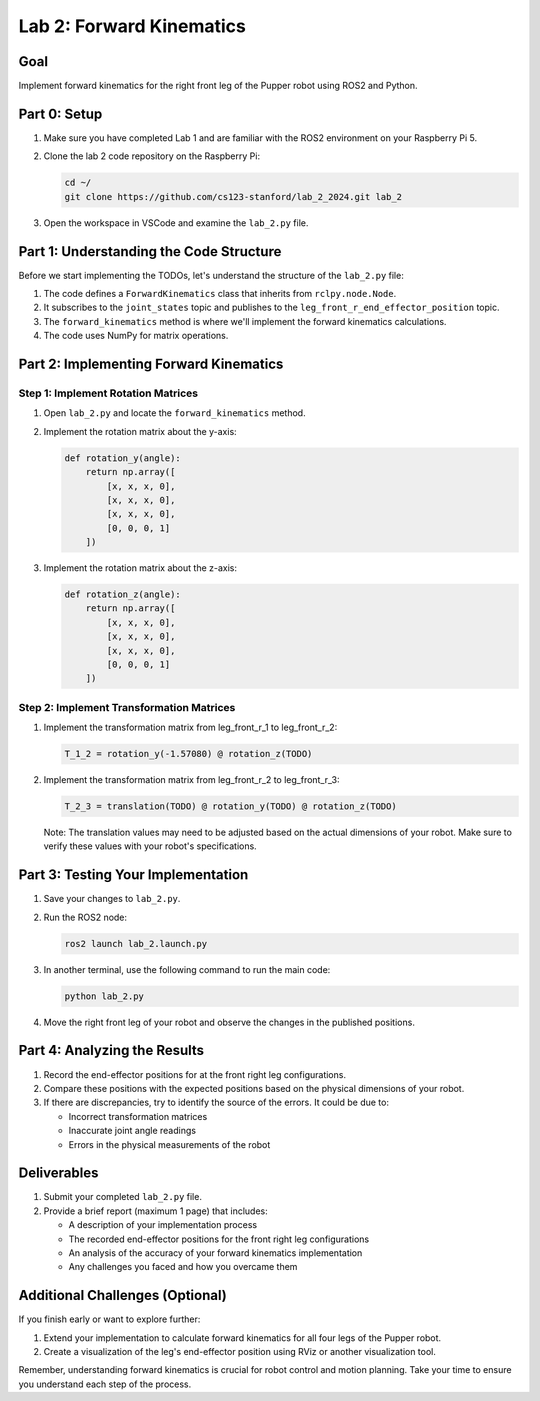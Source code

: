 Lab 2: Forward Kinematics
=========================

Goal
----
Implement forward kinematics for the right front leg of the Pupper robot using ROS2 and Python.

Part 0: Setup
-------------

1. Make sure you have completed Lab 1 and are familiar with the ROS2 environment on your Raspberry Pi 5.

2. Clone the lab 2 code repository on the Raspberry Pi:

   .. code-block:: bash

      cd ~/
      git clone https://github.com/cs123-stanford/lab_2_2024.git lab_2

3. Open the workspace in VSCode and examine the ``lab_2.py`` file.

Part 1: Understanding the Code Structure
----------------------------------------

Before we start implementing the TODOs, let's understand the structure of the ``lab_2.py`` file:

1. The code defines a ``ForwardKinematics`` class that inherits from ``rclpy.node.Node``.
2. It subscribes to the ``joint_states`` topic and publishes to the ``leg_front_r_end_effector_position`` topic.
3. The ``forward_kinematics`` method is where we'll implement the forward kinematics calculations.
4. The code uses NumPy for matrix operations.

Part 2: Implementing Forward Kinematics
---------------------------------------

Step 1: Implement Rotation Matrices
^^^^^^^^^^^^^^^^^^^^^^^^^^^^^^^^^^^

1. Open ``lab_2.py`` and locate the ``forward_kinematics`` method.

2. Implement the rotation matrix about the y-axis:

   .. code-block:: python

      def rotation_y(angle):
          return np.array([
              [x, x, x, 0],
              [x, x, x, 0],
              [x, x, x, 0],
              [0, 0, 0, 1]
          ])

3. Implement the rotation matrix about the z-axis:

   .. code-block:: python

      def rotation_z(angle):
          return np.array([
              [x, x, x, 0],
              [x, x, x, 0],
              [x, x, x, 0],
              [0, 0, 0, 1]
          ])

Step 2: Implement Transformation Matrices
^^^^^^^^^^^^^^^^^^^^^^^^^^^^^^^^^^^^^^^^^

1. Implement the transformation matrix from leg_front_r_1 to leg_front_r_2:

   .. code-block:: python

      T_1_2 = rotation_y(-1.57080) @ rotation_z(TODO)

2. Implement the transformation matrix from leg_front_r_2 to leg_front_r_3:

   .. code-block:: python

      T_2_3 = translation(TODO) @ rotation_y(TODO) @ rotation_z(TODO)

   Note: The translation values may need to be adjusted based on the actual dimensions of your robot. Make sure to verify these values with your robot's specifications.

Part 3: Testing Your Implementation
-----------------------------------

1. Save your changes to ``lab_2.py``.

2. Run the ROS2 node:

   .. code-block:: bash

      ros2 launch lab_2.launch.py

3. In another terminal, use the following command to run the main code:

   .. code-block:: bash

      python lab_2.py

4. Move the right front leg of your robot and observe the changes in the published positions.

Part 4: Analyzing the Results
-----------------------------

1. Record the end-effector positions for at the front right leg configurations.

2. Compare these positions with the expected positions based on the physical dimensions of your robot.

3. If there are discrepancies, try to identify the source of the errors. It could be due to:
   
   - Incorrect transformation matrices
   - Inaccurate joint angle readings
   - Errors in the physical measurements of the robot

Deliverables
------------

1. Submit your completed ``lab_2.py`` file.

2. Provide a brief report (maximum 1 page) that includes:
   
   - A description of your implementation process
   - The recorded end-effector positions for the front right leg configurations
   - An analysis of the accuracy of your forward kinematics implementation
   - Any challenges you faced and how you overcame them

Additional Challenges (Optional)
--------------------------------

If you finish early or want to explore further:

1. Extend your implementation to calculate forward kinematics for all four legs of the Pupper robot.
2. Create a visualization of the leg's end-effector position using RViz or another visualization tool.

Remember, understanding forward kinematics is crucial for robot control and motion planning. Take your time to ensure you understand each step of the process.
